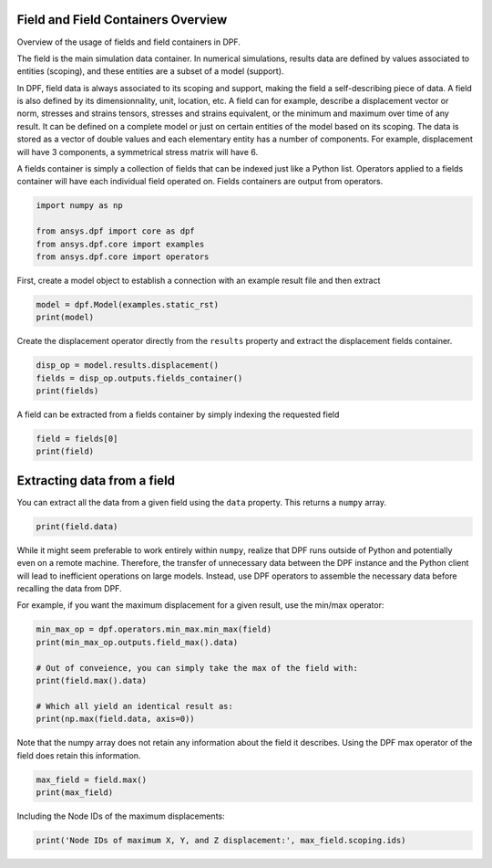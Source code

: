 
.. DO NOT EDIT.
.. THIS FILE WAS AUTOMATICALLY GENERATED BY SPHINX-GALLERY.
.. TO MAKE CHANGES, EDIT THE SOURCE PYTHON FILE:
.. "examples\00-basic\02-basic_field_containers.py"
.. LINE NUMBERS ARE GIVEN BELOW.

.. only:: html

    .. note::
        :class: sphx-glr-download-link-note

        Click :ref:`here <sphx_glr_download_examples_00-basic_02-basic_field_containers.py>`
        to download the full example code

.. rst-class:: sphx-glr-example-title

.. _sphx_glr_examples_00-basic_02-basic_field_containers.py:


.. _ref_basic_field_example:

Field and Field Containers Overview
~~~~~~~~~~~~~~~~~~~~~~~~~~~~~~~~~~~
Overview of the usage of fields and field containers in DPF.

The field is the main simulation data container. In numerical
simulations, results data are defined by values associated to entities
(scoping), and these entities are a subset of a model (support).

In DPF, field data is always associated to its scoping and support,
making the field a self-describing piece of data. A field is also
defined by its dimensionnality, unit, location, etc.  A field can for
example, describe a displacement vector or norm, stresses and strains
tensors, stresses and strains equivalent, or the minimum and maximum
over time of any result.  It can be defined on a complete model or
just on certain entities of the model based on its scoping. The data
is stored as a vector of double values and each elementary entity has
a number of components.  For example, displacement will have 3
components, a symmetrical stress matrix will have 6.

A fields container is simply a collection of fields that can be
indexed just like a Python list.  Operators applied to a fields
container will have each individual field operated on.  Fields
containers are output from operators.

.. GENERATED FROM PYTHON SOURCE LINES 29-35

.. code-block:: default

    import numpy as np

    from ansys.dpf import core as dpf
    from ansys.dpf.core import examples
    from ansys.dpf.core import operators








.. GENERATED FROM PYTHON SOURCE LINES 36-38

First, create a model object to establish a connection with an
example result file and then extract

.. GENERATED FROM PYTHON SOURCE LINES 38-41

.. code-block:: default

    model = dpf.Model(examples.static_rst)
    print(model)





.. rst-class:: sphx-glr-script-out

 Out:

 .. code-block:: none

    DPF Model
    ------------------------------
    DPF Result Info 
      Analysis: static 
      Physics Type: mecanic 
      Unit system: MKS: m, kg, N, s, V, A, degC 
      Available results: 
        U Displacement :nodal displacements 
        RF Force :nodal reaction forces 
        S Stress :element nodal component stresses 
        ENG_VOL Volume :element volume 
        ENG_SE Energy-stiffness matrix :element energy associated with the stiffness matrix 
        ENG_AHO Hourglass Energy :artificial hourglass energy 
        ENG_TH thermal dissipation energy :thermal dissipation energy 
        ENG_KE Kinetic Energy :kinetic energy 
        ENG_CO co-energy :co-energy (magnetics) 
        ENG_INC incremental energy :incremental energy (magnetics) 
        EPEL Strain :element nodal component elastic strains 
        BFE Temperature :element structural nodal temperatures 
    ------------------------------
    DPF  Meshed Region: 
      81 nodes 
      8 elements 
      Unit: m 
      With solid (3D) elements
    ------------------------------
    DPF  Time/Freq Support: 
      Number of sets: 1 
    Cumulative     Time (s)       LoadStep       Substep         
    1              1.000000       1              1               





.. GENERATED FROM PYTHON SOURCE LINES 42-44

Create the displacement operator directly from the ``results``
property and extract the displacement fields container.

.. GENERATED FROM PYTHON SOURCE LINES 44-48

.. code-block:: default

    disp_op = model.results.displacement()
    fields = disp_op.outputs.fields_container()
    print(fields)





.. rst-class:: sphx-glr-script-out

 Out:

 .. code-block:: none

    DPF displacement(s)Fields Container
      with 1 field(s)
      defined on labels: time 

      with:
      - field 0 {time:  1} with Nodal location, 3 components and 81 entities.





.. GENERATED FROM PYTHON SOURCE LINES 49-51

A field can be extracted from a fields container by simply indexing
the requested field

.. GENERATED FROM PYTHON SOURCE LINES 51-54

.. code-block:: default

    field = fields[0]
    print(field)





.. rst-class:: sphx-glr-script-out

 Out:

 .. code-block:: none

    DPF displacement_1.s Field
      Location: Nodal
      Unit: m
      81 entities 
      Data:3 components and 81 elementary data 





.. GENERATED FROM PYTHON SOURCE LINES 55-59

Extracting data from a field
~~~~~~~~~~~~~~~~~~~~~~~~~~~~
You can extract all the data from a given field using the ``data``
property.  This returns a ``numpy`` array.

.. GENERATED FROM PYTHON SOURCE LINES 59-62

.. code-block:: default


    print(field.data)





.. rst-class:: sphx-glr-script-out

 Out:

 .. code-block:: none

    [[-3.31904602e-22 -6.93565975e-09 -3.28617350e-22]
     [ 2.23026491e-09 -7.14214033e-09 -2.92077883e-22]
     [ 0.00000000e+00  0.00000000e+00  0.00000000e+00]
     [ 0.00000000e+00  0.00000000e+00  0.00000000e+00]
     [-3.01173895e-22 -7.14214033e-09 -2.23026491e-09]
     [ 2.09077164e-09 -7.33058082e-09 -2.09077164e-09]
     [ 0.00000000e+00  0.00000000e+00  0.00000000e+00]
     [ 0.00000000e+00  0.00000000e+00  0.00000000e+00]
     [ 1.06212713e-09 -6.89858785e-09 -3.77906905e-22]
     [ 1.89019831e-09 -3.34398104e-09  1.43440783e-23]
     [ 0.00000000e+00  0.00000000e+00  0.00000000e+00]
     [-2.71912713e-23 -2.92690969e-09 -2.33676924e-23]
     [ 1.01364486e-09 -7.10540890e-09 -2.14726184e-09]
     [ 1.89155604e-09 -3.73823999e-09 -1.89155604e-09]
     [ 0.00000000e+00  0.00000000e+00  0.00000000e+00]
     [ 7.64096553e-24 -3.34398104e-09 -1.89019831e-09]
     [-3.81104389e-22 -6.89858785e-09 -1.06212713e-09]
     [ 2.14726184e-09 -7.10540890e-09 -1.01364486e-09]
     [ 0.00000000e+00  0.00000000e+00  0.00000000e+00]
     [ 0.00000000e+00  0.00000000e+00  0.00000000e+00]
     [-9.53485079e-23 -7.14214033e-09  2.23026491e-09]
     [ 0.00000000e+00  0.00000000e+00  0.00000000e+00]
     [ 0.00000000e+00  0.00000000e+00  0.00000000e+00]
     [ 2.09077164e-09 -7.33058082e-09  2.09077164e-09]
     [ 1.18477336e-22 -3.34398104e-09  1.89019831e-09]
     [ 0.00000000e+00  0.00000000e+00  0.00000000e+00]
     [ 1.89155604e-09 -3.73823999e-09  1.89155604e-09]
     [ 1.01364486e-09 -7.10540890e-09  2.14726184e-09]
     [-2.61320844e-22 -6.89858785e-09  1.06212713e-09]
     [ 0.00000000e+00  0.00000000e+00  0.00000000e+00]
     [ 0.00000000e+00  0.00000000e+00  0.00000000e+00]
     [ 2.14726184e-09 -7.10540890e-09  1.01364486e-09]
     [-1.54190337e-21 -1.42766633e-08 -1.53720678e-21]
     [ 2.25103522e-09 -1.43688328e-08 -1.55960665e-21]
     [-1.55180700e-21 -1.43688328e-08 -2.25103522e-09]
     [ 2.25860708e-09 -1.44669483e-08 -2.25860708e-09]
     [-1.02704768e-21 -1.05919802e-08 -1.01743770e-21]
     [ 1.16452955e-09 -1.44002311e-08 -1.52834607e-21]
     [ 2.29356739e-09 -1.07400000e-08 -1.07537743e-21]
     [-1.08050063e-21 -1.07400000e-08 -2.29356739e-09]
     [ 1.16046741e-09 -1.44722939e-08 -2.25762828e-09]
     [ 2.26430754e-09 -1.08989140e-08 -2.26430754e-09]
     [-1.50544246e-21 -1.44002311e-08 -1.16452955e-09]
     [ 2.25762828e-09 -1.44722939e-08 -1.16046741e-09]
     [ 2.25860708e-09 -1.44669483e-08  2.25860708e-09]
     [-1.24684037e-21 -1.43688328e-08  2.25103522e-09]
     [ 2.26430754e-09 -1.08989140e-08  2.26430754e-09]
     [ 1.16046741e-09 -1.44722939e-08  2.25762828e-09]
     [-8.03413897e-22 -1.07400000e-08  2.29356739e-09]
     [ 2.25762828e-09 -1.44722939e-08  1.16046741e-09]
     [-1.35051199e-21 -1.44002311e-08  1.16452955e-09]
     [ 0.00000000e+00  0.00000000e+00  0.00000000e+00]
     [-2.23026491e-09 -7.14214033e-09 -9.66448574e-23]
     [ 0.00000000e+00  0.00000000e+00  0.00000000e+00]
     [-2.09077164e-09 -7.33058082e-09 -2.09077164e-09]
     [ 0.00000000e+00  0.00000000e+00  0.00000000e+00]
     [-1.89019831e-09 -3.34398104e-09  1.19096032e-22]
     [-1.06212713e-09 -6.89858785e-09 -2.59300974e-22]
     [ 0.00000000e+00  0.00000000e+00  0.00000000e+00]
     [-1.89155604e-09 -3.73823999e-09 -1.89155604e-09]
     [-1.01364486e-09 -7.10540890e-09 -2.14726184e-09]
     [ 0.00000000e+00  0.00000000e+00  0.00000000e+00]
     [-2.14726184e-09 -7.10540890e-09 -1.01364486e-09]
     [-2.09077164e-09 -7.33058082e-09  2.09077164e-09]
     [ 0.00000000e+00  0.00000000e+00  0.00000000e+00]
     [-1.01364486e-09 -7.10540890e-09  2.14726184e-09]
     [-1.89155604e-09 -3.73823999e-09  1.89155604e-09]
     [ 0.00000000e+00  0.00000000e+00  0.00000000e+00]
     [-2.14726184e-09 -7.10540890e-09  1.01364486e-09]
     [ 0.00000000e+00  0.00000000e+00  0.00000000e+00]
     [-2.25103522e-09 -1.43688328e-08 -1.20291800e-21]
     [-2.25860708e-09 -1.44669483e-08 -2.25860708e-09]
     [-2.29356739e-09 -1.07400000e-08 -7.91446544e-22]
     [-1.16452955e-09 -1.44002311e-08 -1.32988359e-21]
     [-2.26430754e-09 -1.08989140e-08 -2.26430754e-09]
     [-1.16046741e-09 -1.44722939e-08 -2.25762828e-09]
     [-2.25762828e-09 -1.44722939e-08 -1.16046741e-09]
     [-2.25860708e-09 -1.44669483e-08  2.25860708e-09]
     [-1.16046741e-09 -1.44722939e-08  2.25762828e-09]
     [-2.26430754e-09 -1.08989140e-08  2.26430754e-09]
     [-2.25762828e-09 -1.44722939e-08  1.16046741e-09]]




.. GENERATED FROM PYTHON SOURCE LINES 63-73

While it might seem preferable to work entirely within ``numpy``,
realize that DPF runs outside of Python and potentially even on a
remote machine.  Therefore, the transfer of unnecessary data between
the DPF instance and the Python client will lead to inefficient
operations on large models.  Instead, use DPF operators to assemble
the necessary data before recalling the data from DPF.

For example, if you want the maximum displacement for a given
result, use the min/max operator:


.. GENERATED FROM PYTHON SOURCE LINES 73-82

.. code-block:: default

    min_max_op = dpf.operators.min_max.min_max(field)
    print(min_max_op.outputs.field_max().data)

    # Out of conveience, you can simply take the max of the field with:
    print(field.max().data)

    # Which all yield an identical result as:
    print(np.max(field.data, axis=0))





.. rst-class:: sphx-glr-script-out

 Out:

 .. code-block:: none

    [2.29356739e-09 0.00000000e+00 2.29356739e-09]
    [2.29356739e-09 0.00000000e+00 2.29356739e-09]
    [2.29356739e-09 0.00000000e+00 2.29356739e-09]




.. GENERATED FROM PYTHON SOURCE LINES 83-86

Note that the numpy array does not retain any information about the
field it describes.  Using the DPF max operator of the field does
retain this information.

.. GENERATED FROM PYTHON SOURCE LINES 86-89

.. code-block:: default

    max_field = field.max()
    print(max_field)





.. rst-class:: sphx-glr-script-out

 Out:

 .. code-block:: none

    DPF displacement_1.s Field
      Location: Nodal
      Unit: m
      3 entities 
      Data:1 components and 3 elementary data 





.. GENERATED FROM PYTHON SOURCE LINES 90-91

Including the Node IDs of the maximum displacements:

.. GENERATED FROM PYTHON SOURCE LINES 91-92

.. code-block:: default

    print('Node IDs of maximum X, Y, and Z displacement:', max_field.scoping.ids)




.. rst-class:: sphx-glr-script-out

 Out:

 .. code-block:: none

    Node IDs of maximum X, Y, and Z displacement: [75, 63, 40]





.. rst-class:: sphx-glr-timing

   **Total running time of the script:** ( 0 minutes  0.531 seconds)


.. _sphx_glr_download_examples_00-basic_02-basic_field_containers.py:


.. only :: html

 .. container:: sphx-glr-footer
    :class: sphx-glr-footer-example



  .. container:: sphx-glr-download sphx-glr-download-python

     :download:`Download Python source code: 02-basic_field_containers.py <02-basic_field_containers.py>`



  .. container:: sphx-glr-download sphx-glr-download-jupyter

     :download:`Download Jupyter notebook: 02-basic_field_containers.ipynb <02-basic_field_containers.ipynb>`


.. only:: html

 .. rst-class:: sphx-glr-signature

    `Gallery generated by Sphinx-Gallery <https://sphinx-gallery.github.io>`_
